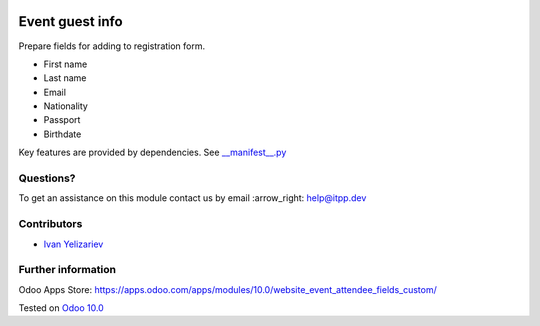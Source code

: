 .. image:: https://itpp.dev/images/infinity-readme.png
   :alt: Tested and maintained by IT Projects Labs
   :target: https://itpp.dev

==================
 Event guest info
==================

Prepare fields for adding to registration form.

* First name
* Last name
* Email
* Nationality
* Passport
* Birthdate

Key features are provided by dependencies. See `<__manifest__.py>`_

Questions?
==========

To get an assistance on this module contact us by email :arrow_right: help@itpp.dev

Contributors
============
* `Ivan Yelizariev <https://it-projects.info/team/yelizariev>`__


Further information
===================

Odoo Apps Store: https://apps.odoo.com/apps/modules/10.0/website_event_attendee_fields_custom/


Tested on `Odoo 10.0 <https://github.com/odoo/odoo/commit/51861e889ab7c8795cccc3eaca27b90b62ceb89c>`_
